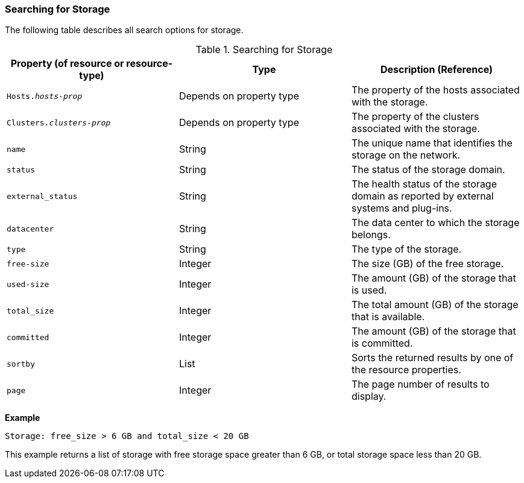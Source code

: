 [id="Searching_for_storage_{context}"]
=== Searching for Storage

The following table describes all search options for storage.
[id="searching_storage_{context}"]

.Searching for Storage
[options="header"]
|===
|Property (of resource or resource-type) |Type |Description (Reference)
|`Hosts._hosts-prop_` |Depends on property type |The property of the hosts associated with the storage.
|`Clusters._clusters-prop_` |Depends on property type |The property of the clusters associated with the storage.
|`name` |String |The unique name that identifies the storage on the network.
|`status` |String |The status of the storage domain.
|`external_status` |String |The health status of the storage domain as reported by external systems and plug-ins.
|`datacenter` |String |The data center to which the storage belongs.
|`type` |String |The type of the storage.
|`free-size` |Integer |The size (GB) of the free storage.
|`used-size` |Integer |The amount (GB) of the storage that is used.
|`total_size`|Integer |The total amount (GB) of the storage that is available.
|`committed` |Integer |The amount (GB) of the storage that is committed.
|`sortby` |List |Sorts the returned results by one of the resource properties.
|`page` |Integer |The page number of results to display.
|===

*Example*

`Storage: free_size > 6 GB and total_size < 20 GB`

This example returns a list of storage with free storage space greater than 6 GB, or total storage space less than 20 GB.
